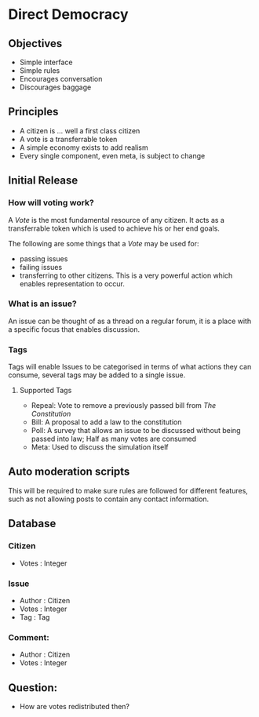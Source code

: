 * Direct Democracy 
** Objectives
- Simple interface
- Simple rules
- Encourages conversation
- Discourages baggage
  
** Principles
- A citizen is ... well a first class citizen
- A vote is a transferrable token
- A simple economy exists to add realism
- Every single component, even meta, is subject to change
  
** Initial Release
*** How will voting work?
A /Vote/ is the most fundamental resource of any citizen. It acts as a transferrable token which is used to achieve his or her end goals.

The following are some things that a /Vote/ may be used for:
- passing issues
- failing issues
- transferring to other citizens. This is a very powerful action which enables representation to occur.

*** What is an issue?
An issue can be thought of as a thread on a regular forum, it is a place with a specific focus that enables discussion.

*** Tags
Tags will enable Issues to be categorised in terms of what actions they can consume, several tags may be added to a single issue.

**** Supported Tags
- Repeal: Vote to remove a previously passed bill from /The Constitution/
- Bill: A proposal to add a law to the constitution
- Poll: A survey that allows an issue to be discussed without being passed into law; Half as many votes are consumed
- Meta: Used to discuss the simulation itself

** Auto moderation scripts
This will be required to make sure rules are followed for different features, such as not allowing posts to contain any contact information.
** Database
*** Citizen
- Votes : Integer
*** Issue
- Author : Citizen
- Votes : Integer
- Tag : Tag
  
*** Comment:
- Author : Citizen
- Votes : Integer

** Question:
- How are votes redistributed then?

